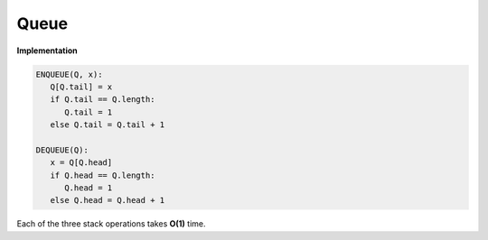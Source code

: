 *****
Queue
*****

**Implementation**

.. code-block:: none

   ENQUEUE(Q, x):
      Q[Q.tail] = x
      if Q.tail == Q.length:
         Q.tail = 1
      else Q.tail = Q.tail + 1

   DEQUEUE(Q):
      x = Q[Q.head]
      if Q.head == Q.length:
         Q.head = 1
      else Q.head = Q.head + 1

Each of the three stack operations takes **O(1)** time.
 
